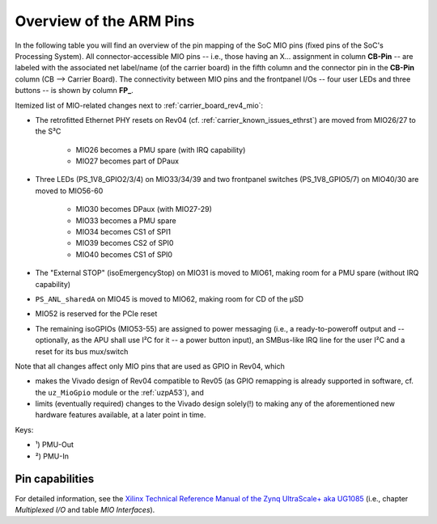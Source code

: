 ========================
Overview of the ARM Pins
========================

In the following table you will find an overview of the pin mapping of the SoC MIO pins (fixed pins of the SoC's Processing System).
All connector-accessible MIO pins -- i.e., those having an X... assignment in column **CB-Pin** -- are labeled with the associated net label/name (of the carrier board) in the fifth column and the connector pin in the **CB-Pin** column (CB --> Carrier Board).
The connectivity between MIO pins and the frontpanel I/Os -- four user LEDs and three buttons -- is shown by column **FP_**.

Itemized list of MIO-related changes next to :ref:`carrier_board_rev4_mio`:

- The retrofitted Ethernet PHY resets on Rev04 (cf. :ref:`carrier_known_issues_ethrst`) are moved from MIO26/27 to the S³C

	- MIO26 becomes a PMU spare (with IRQ capability)
	- MIO27 becomes part of DPaux

- Three LEDs (PS_1V8_GPIO2/3/4) on MIO33/34/39 and two frontpanel switches (PS_1V8_GPIO5/7) on MIO40/30 are moved to MIO56-60

	- MIO30 becomes DPaux (with MIO27-29)
	- MIO33 becomes a PMU spare
	- MIO34 becomes CS1 of SPI1
	- MIO39 becomes CS2 of SPI0
	- MIO40 becomes CS1 of SPI0

- The "External STOP" (isoEmergencyStop) on MIO31 is moved to MIO61, making room for a PMU spare (without IRQ capability)
- ``PS_ANL_sharedA`` on MIO45 is moved to MIO62, making room for CD of the µSD
- MIO52 is reserved for the PCIe reset
- The remaining isoGPIOs (MIO53-55) are assigned to power messaging (i.e., a ready-to-poweroff output and -- optionally, as the APU shall use I²C for it -- a power button input), an SMBus-like IRQ line for the user I²C and a reset for its bus mux/switch

Note that all changes affect only MIO pins that are used as GPIO in Rev04, which

- makes the Vivado design of Rev04 compatible to Rev05 (as GPIO remapping is already supported in software, cf. the ``uz_MioGpio`` module or the :ref:`uzpA53`), and
- limits (eventually required) changes to the Vivado design solely(!) to making any of the aforementioned new hardware features available, at a later point in time.

.. _carrier_board_rev5_mio:
.. csv-table:: Overview of the MIO Pins (Rev05)
  :file: interfaces/MIO_Pinout.csv
  :widths: 5 8 8 5 10 5 5
  :header-rows: 1

Keys:

- ¹) PMU-Out
- ²) PMU-In


Pin capabilities
----------------

For detailed information, see the `Xilinx Technical Reference Manual of the Zynq UltraScale+ aka UG1085 <https://docs.amd.com/r/en-US/ug1085-zynq-ultrascale-trm/Multiplexed-I/O>`_ (i.e., chapter *Multiplexed I/O* and table *MIO Interfaces*).

